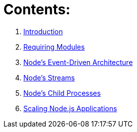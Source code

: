 = Contents:

1. link:100-learning-node-runtime.adoc[Introduction^]
2. link:200-requiring-modules.adoc[Requiring Modules^]
3. link:300-node-events.adoc[Node's Event-Driven Architecture^]
4. link:400-node-streams.adoc[Node's Streams^]
5. link:500-child-processes.adoc[Node's Child Processes^]
6. link:600-scaling-node-apps.adoc[Scaling Node.js Applications^]
